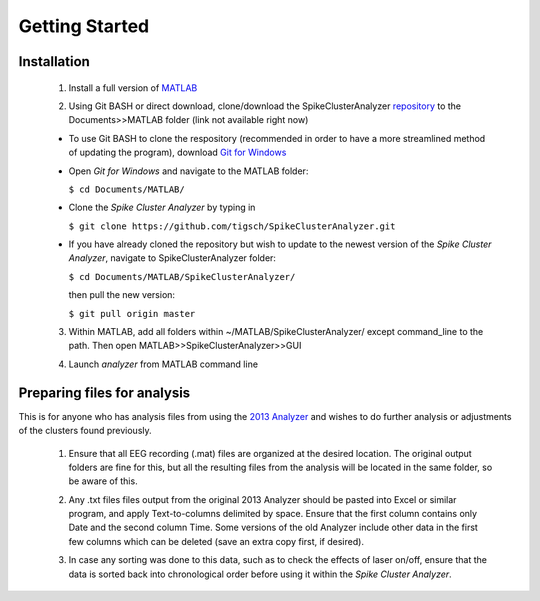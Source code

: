 Getting Started
---------------

Installation
^^^^^^^^^^^^

  1. Install a full version of MATLAB_

  .. _MATLAB: https://www.mathworks.com/products/matlab.html

  2. Using Git BASH or direct download, clone/download the SpikeClusterAnalyzer repository_ to the Documents>>MATLAB folder (link not available right now)

  .. _repository:

  - To use Git BASH to clone the respository (recommended in order to have a more streamlined method of updating the program), download `Git for Windows`_

  .. _Git for Windows: https://gitforwindows.org/

  - Open *Git for Windows* and navigate to the MATLAB folder:

    ``$ cd Documents/MATLAB/``

  - Clone the *Spike Cluster Analyzer* by typing in 

    ``$ git clone https://github.com/tigsch/SpikeClusterAnalyzer.git``

  - If you have already cloned the repository but wish to update to the newest version of the *Spike Cluster Analyzer*, navigate to SpikeClusterAnalyzer folder: 

    ``$ cd Documents/MATLAB/SpikeClusterAnalyzer/``

    then pull the new version:

    ``$ git pull origin master``

  .. Download and unzip the Spike Cluster Analyzer package here (not available right now)

  .. 3. Drag and drop the entire unzipped folder directly into ~/Documents/MATLAB/ which should have been created after installing Matlab.

  3. Within MATLAB, add all folders within ~/MATLAB/SpikeClusterAnalyzer/ except command_line to the path. Then open MATLAB>>SpikeClusterAnalyzer>>GUI

  .. line 46

  4. Launch *analyzer* from MATLAB command line

  ..

Preparing files for analysis
^^^^^^^^^^^^^^^^^^^^^^^^^^^^

This is for anyone who has analysis files from using the `2013 Analyzer`_ and wishes to do further analysis or adjustments of the clusters found previously.

.. _2013 Analyzer: https://www.ncbi.nlm.nih.gov/pmc/articles/PMC3988315/

  1. Ensure that all EEG recording (.mat) files are organized at the desired location. The original output folders are fine for this, but all the resulting files from the analysis will be located in the same folder, so be aware of this.

  ..

  2. Any .txt files files output from the original 2013 Analyzer should be pasted into Excel or similar program, and apply Text-to-columns delimited by space. Ensure that the first column contains only Date and the second column Time. Some versions of the old Analyzer include other data in the first few columns which can be deleted (save an extra copy first, if desired).
  
  ..
  
  3. In case any sorting was done to this data, such as to check the effects of laser on/off, ensure that the data is sorted back into chronological order before using it within the *Spike Cluster Analyzer*.


